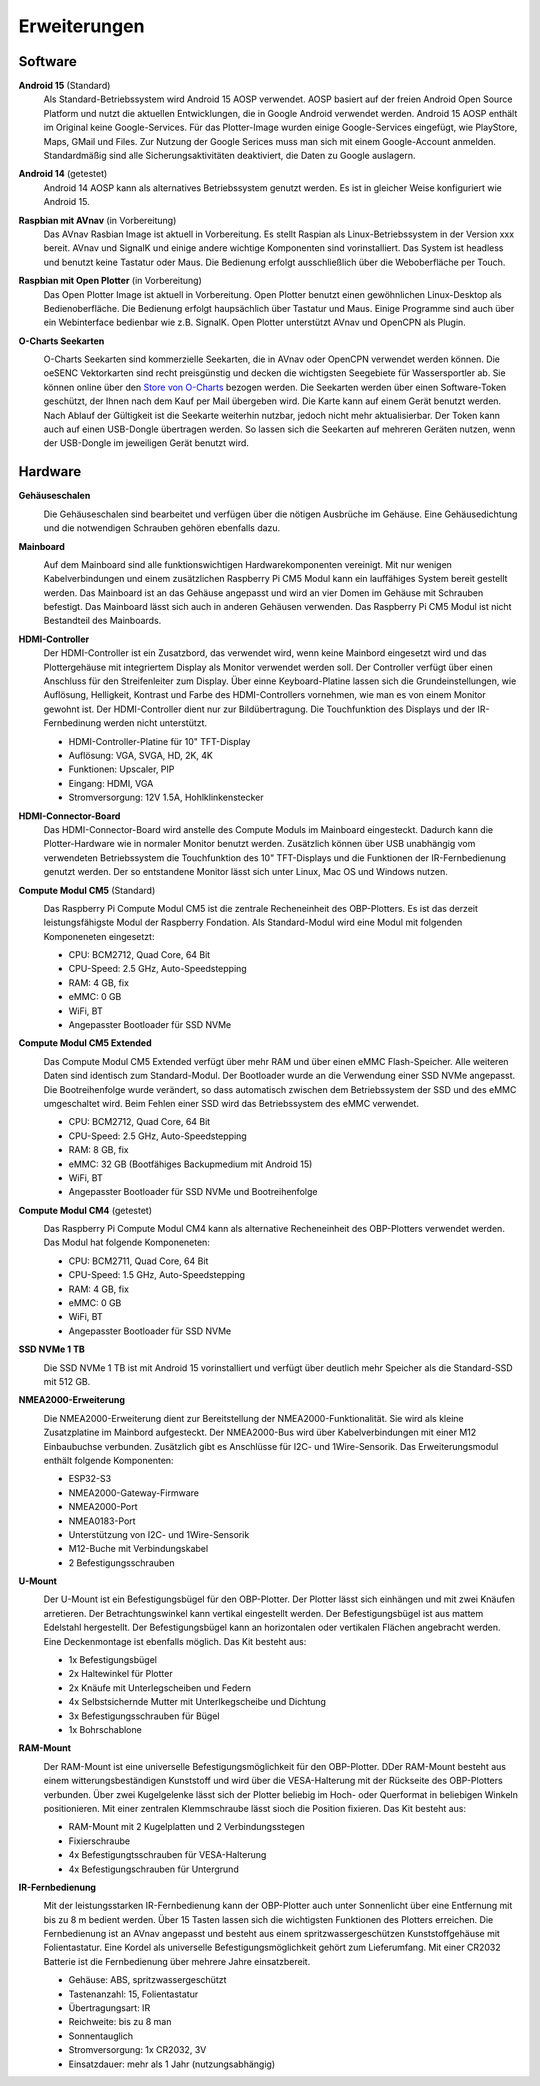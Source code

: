 Erweiterungen
=============

Software
--------

**Android 15** (Standard)
	Als Standard-Betriebssystem wird Android 15 AOSP verwendet. AOSP basiert auf der freien Android Open Source Platform und nutzt die aktuellen Entwicklungen, die in Google Android verwendet werden. Android 15 AOSP enthält im Original keine Google-Services. Für das Plotter-Image wurden einige Google-Services eingefügt, wie PlayStore, Maps, GMail und Files. Zur Nutzung der Google Serices muss man sich mit einem Google-Account anmelden. Standardmäßig sind alle Sicherungsaktivitäten deaktiviert, die Daten zu Google auslagern.

**Android 14** (getestet)
	Android 14 AOSP kann als alternatives Betriebssystem genutzt werden. Es ist in gleicher Weise konfiguriert wie Android 15.

**Raspbian mit AVnav** (in Vorbereitung)
	Das AVnav Rasbian Image ist aktuell in Vorbereitung. Es stellt Raspian als Linux-Betriebssystem in der Version xxx bereit. AVnav und SignalK und einige andere wichtige Komponenten sind vorinstalliert. Das System ist headless und benutzt keine Tastatur oder Maus. Die Bedienung erfolgt ausschließlich über die Weboberfläche per Touch.

**Raspbian mit Open Plotter** (in Vorbereitung)
	Das Open Plotter Image ist aktuell in Vorbereitung. Open Plotter benutzt einen gewöhnlichen Linux-Desktop als Bedienoberfläche. Die Bedienung erfolgt haupsächlich über Tastatur und Maus. Einige Programme sind auch über ein Webinterface bedienbar wie z.B. SignalK. Open Plotter unterstützt AVnav und OpenCPN als Plugin.

**O-Charts Seekarten**
	.. image:: /pics/AVnav_Chart.webp
             :scale: 10%
			 
	O-Charts Seekarten sind kommerzielle Seekarten, die in AVnav oder OpenCPN verwendet werden können. Die oeSENC Vektorkarten sind recht preisgünstig und decken die wichtigsten Seegebiete für Wassersportler ab. Sie können online über den `Store von O-Charts`_ bezogen werden. Die Seekarten werden über einen Software-Token geschützt, der Ihnen nach dem Kauf per Mail übergeben wird. Die Karte kann auf einem Gerät benutzt werden. Nach Ablauf der Gültigkeit ist die Seekarte weiterhin nutzbar, jedoch nicht mehr aktualisierbar. Der Token kann auch auf einen USB-Dongle übertragen werden. So lassen sich die Seekarten auf mehreren Geräten nutzen, wenn der USB-Dongle im jeweiligen Gerät benutzt wird.
	
.. _Store von O-Charts: https://o-charts.org/shop/de/8-oesenc

Hardware
--------

**Gehäuseschalen**
	.. image:: /pics/OBP_Plotter_Case_t.png
             :scale: 10%
			 
	Die Gehäuseschalen sind bearbeitet und verfügen über die nötigen Ausbrüche im Gehäuse. Eine Gehäusedichtung und die notwendigen Schrauben gehören ebenfalls dazu.

**Mainboard**
	.. image:: /pics/CM5_mainpcb_topiso_T.png
             :scale: 10%
			 
	Auf dem Mainboard sind alle funktionswichtigen Hardwarekomponenten vereinigt. Mit nur wenigen Kabelverbindungen und einem zusätzlichen Raspberry Pi CM5 Modul kann ein lauffähiges System bereit gestellt werden. Das Mainboard ist an das Gehäuse angepasst und wird an vier Domen im Gehäuse mit Schrauben befestigt. Das Mainboard lässt sich auch in anderen Gehäusen verwenden. Das Raspberry Pi CM5 Modul ist nicht Bestandteil des Mainboards.
	
**HDMI-Controller**
	Der HDMI-Controller ist ein Zusatzbord, das verwendet wird, wenn keine Mainbord eingesetzt wird und das Plottergehäuse mit integriertem Display als Monitor verwendet werden soll. Der Controller verfügt über einen Anschluss für den Streifenleiter zum Display. Über einne Keyboard-Platine lassen sich die Grundeinstellungen, wie Auflösung, Helligkeit, Kontrast und Farbe des HDMI-Controllers vornehmen, wie man es von einem Monitor gewohnt ist. Der HDMI-Controller dient nur zur Bildübertragung. Die Touchfunktion des Displays und der IR-Fernbedinung werden nicht unterstützt.

	* HDMI-Controller-Platine für 10" TFT-Display
	* Auflösung: VGA, SVGA, HD, 2K, 4K
	* Funktionen: Upscaler, PIP
	* Eingang: HDMI, VGA
	* Stromversorgung: 12V 1.5A, Hohlklinkenstecker

**HDMI-Connector-Board**
	Das HDMI-Connector-Board wird anstelle des Compute Moduls im Mainboard eingesteckt. Dadurch kann die Plotter-Hardware wie in normaler Monitor benutzt werden. Zusätzlich können über USB unabhängig vom verwendeten Betriebssystem die Touchfunktion des 10" TFT-Displays und die Funktionen der IR-Fernbedienung genutzt werden. Der so entstandene Monitor lässt sich unter Linux, Mac OS und Windows nutzen.
	

**Compute Modul CM5** (Standard)
	.. image:: /pics/RPI-CM4_t.png
             :scale: 10%
			 
	Das Raspberry Pi Compute Modul CM5 ist die zentrale Recheneinheit des OBP-Plotters. Es ist das derzeit leistungsfähigste Modul der Raspberry Fondation. Als Standard-Modul wird eine Modul mit folgenden Komponeneten eingesetzt:
	
	* CPU: BCM2712, Quad Core, 64 Bit
	* CPU-Speed: 2.5 GHz, Auto-Speedstepping
	* RAM: 4 GB, fix
	* eMMC: 0 GB
	* WiFi, BT
	* Angepasster Bootloader für SSD NVMe
	
**Compute Modul CM5 Extended**
	.. image:: /pics/RPI-CM4_t.png
             :scale: 10%
			 
	Das Compute Modul CM5 Extended verfügt über mehr RAM und über einen eMMC Flash-Speicher. Alle weiteren Daten sind identisch zum Standard-Modul. Der Bootloader wurde an die Verwendung einer SSD NVMe angepasst. Die Bootreihenfolge wurde verändert, so dass automatisch zwischen dem Betriebssystem der SSD und des eMMC umgeschaltet wird. Beim Fehlen einer SSD wird das Betriebssystem des eMMC verwendet.
	
	* CPU: BCM2712, Quad Core, 64 Bit
	* CPU-Speed: 2.5 GHz, Auto-Speedstepping
	* RAM: 8 GB, fix
	* eMMC: 32 GB (Bootfähiges Backupmedium mit Android 15)
	* WiFi, BT
	* Angepasster Bootloader für SSD NVMe und Bootreihenfolge 

**Compute Modul CM4** (getestet)
	.. image:: /pics/RPI-CM4_t.png
             :scale: 10%
			 
	Das Raspberry Pi Compute Modul CM4 kann als alternative Recheneinheit des OBP-Plotters verwendet werden. Das Modul hat folgende Komponeneten:
	
	* CPU: BCM2711, Quad Core, 64 Bit
	* CPU-Speed: 1.5 GHz, Auto-Speedstepping
	* RAM: 4 GB, fix
	* eMMC: 0 GB
	* WiFi, BT
	* Angepasster Bootloader für SSD NVMe

**SSD NVMe 1 TB**
	.. image:: /pics/SSD_M.2_2242_512GB_t.png
             :scale: 10%
			 
	Die SSD NVMe 1 TB ist mit Android 15 vorinstalliert und verfügt über deutlich mehr Speicher als die Standard-SSD mit 512 GB.

**NMEA2000-Erweiterung**
	.. image:: /pics/Sensor_PCB_t.png
             :scale: 10%
	
	Die NMEA2000-Erweiterung dient zur Bereitstellung der NMEA2000-Funktionalität. Sie wird als kleine Zusatzplatine im Mainbord aufgesteckt. Der NMEA2000-Bus wird über Kabelverbindungen mit einer M12 Einbaubuchse verbunden. Zusätzlich gibt es Anschlüsse für I2C- und 1Wire-Sensorik. Das Erweiterungsmodul enthält folgende Komponenten:
	
	* ESP32-S3
	* NMEA2000-Gateway-Firmware
	* NMEA2000-Port
	* NMEA0183-Port
	* Unterstützung von I2C- und 1Wire-Sensorik
	* M12-Buche mit Verbindungskabel
	* 2 Befestigungsschrauben

**U-Mount**
	.. image:: /pics/U-Mount_t.png
             :scale: 10%
			 
	Der U-Mount ist ein Befestigungsbügel für den OBP-Plotter. Der Plotter lässt sich einhängen und mit zwei Knäufen arretieren. Der Betrachtungswinkel kann vertikal eingestellt werden. Der Befestigungsbügel ist aus mattem Edelstahl hergestellt. Der Befestigungsbügel kann an horizontalen oder vertikalen Flächen angebracht werden. Eine Deckenmontage ist ebenfalls möglich. Das Kit besteht aus:
	
	* 1x Befestigungsbügel
	* 2x Haltewinkel für Plotter
	* 2x Knäufe mit Unterlegscheiben und Federn
	* 4x Selbstsichernde Mutter mit Unterlkegscheibe und Dichtung
	* 3x Befestigungsschrauben für Bügel
	* 1x Bohrschablone

**RAM-Mount**
	.. image:: /pics/RAM-Mount_t.png
             :scale: 10%
			 
	Der RAM-Mount ist eine universelle Befestigungsmöglichkeit für den OBP-Plotter. DDer RAM-Mount besteht aus einem witterungsbeständigen Kunststoff und wird über die VESA-Halterung mit der Rückseite des OBP-Plotters verbunden. Über zwei Kugelgelenke lässt sich der Plotter beliebig im Hoch- oder Querformat in beliebigen Winkeln positionieren. Mit einer zentralen Klemmschraube lässt sioch die Position fixieren. Das Kit besteht aus:
	
	* RAM-Mount mit 2 Kugelplatten und 2 Verbindungsstegen
	* Fixierschraube
	* 4x Befestigungtsschrauben für VESA-Halterung
	* 4x Befestigungschrauben für Untergrund

**IR-Fernbedienung**
	.. image:: /pics/IR_Remote_Control_t.png
             :scale: 10%
			 
	Mit der leistungsstarken IR-Fernbedienung kann der OBP-Plotter auch unter Sonnenlicht über eine Entfernung mit bis zu 8 m bedient werden. Über 15 Tasten lassen sich die wichtigsten Funktionen des Plotters erreichen. Die Fernbedienung ist an AVnav angepasst und besteht aus einem spritzwassergeschützen Kunststoffgehäuse mit Folientastatur. Eine Kordel als universelle Befestigungsmöglichkeit gehört zum Lieferumfang. Mit einer CR2032 Batterie ist die Fernbedienung über mehrere Jahre einsatzbereit.
	
	* Gehäuse: ABS, spritzwassergeschützt
	* Tastenanzahl: 15, Folientastatur
	* Übertragungsart: IR
	* Reichweite: bis zu 8 man
	* Sonnentauglich
	* Stromversorgung: 1x CR2032, 3V
	* Einsatzdauer: mehr als 1 Jahr (nutzungsabhängig)
	